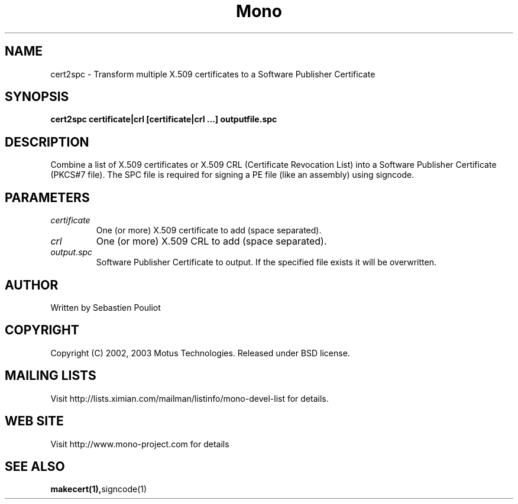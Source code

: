 .\" 
.\" cert2spc manual page.
.\" Copyright 2002, 2003 Motus Technologies
.\" Author:
.\"   Sebastien Pouliot (spouliot@motus.com)
.\"
.TH Mono "cert2spc"
.SH NAME
cert2spc \- Transform multiple X.509 certificates to a Software 
Publisher Certificate
.SH SYNOPSIS
.PP
.B cert2spc certificate|crl [certificate|crl ...] outputfile.spc
.SH DESCRIPTION
Combine a list of X.509 certificates or X.509 CRL (Certificate 
Revocation List) into a Software Publisher Certificate (PKCS#7
file). The SPC file is required for signing a PE file (like an
assembly) using signcode.
.SH PARAMETERS
.TP
.I "certificate"
One (or more) X.509 certificate to add (space separated).
.TP
.I "crl"
One (or more) X.509 CRL to add (space separated).
.TP
.I "output.spc"
Software Publisher Certificate to output. If the specified file 
exists it will be overwritten.
.SH AUTHOR
Written by Sebastien Pouliot
.SH COPYRIGHT
Copyright (C) 2002, 2003 Motus Technologies. 
Released under BSD license.
.SH MAILING LISTS
Visit http://lists.ximian.com/mailman/listinfo/mono-devel-list for details.
.SH WEB SITE
Visit http://www.mono-project.com for details
.SH SEE ALSO
.BR makecert(1), signcode(1)


